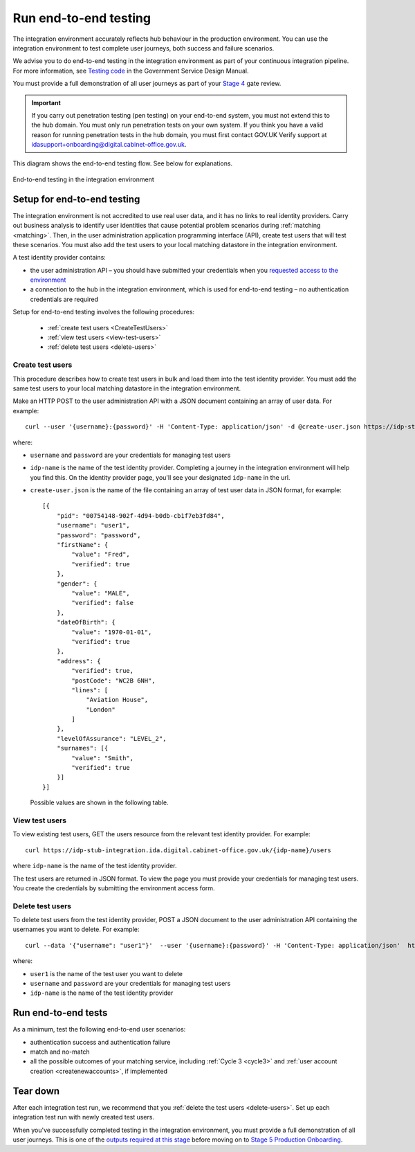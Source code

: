 .. _envEndToEndTests:


Run end-to-end testing
=======================

The integration environment accurately reflects hub behaviour in the production environment. You can use the integration environment to test complete user journeys, both success and failure scenarios.

We  advise you to do end-to-end testing in the integration environment as part of your continuous integration pipeline. For more information, see `Testing code <https://www.gov.uk/service-manual/making-software/code-testing>`_ in the Government Service Design Manual.

You must provide a full demonstration of all user journeys as part of your `Stage 4 <http://alphagov.github.io/identity-assurance-documentation/stage4/Stage4.html#stage-4>`_ gate review.


.. important:: If you carry out penetration testing (pen testing) on your end-to-end system, you must not extend this to the hub domain. You must only run penetration tests on your own system. If you think you have a valid reason for running penetration tests in the hub domain, you must first contact GOV.UK Verify support at idasupport+onboarding@digital.cabinet-office.gov.uk.

This diagram shows the end-to-end testing flow. See below for explanations.

.. figure:: envEndToEndTests.svg
    :alt: Image showing, on one side, the test government service consisting of the government service, Matching Service Adapter, local matching service and local matching datastore.  On the other side, the integration environment consisting of the GOV.UK Verify hub and test identity providers. The test identity providers contain test users. Step 1: create test users. Step 2: End-to-end testing where you test authentication success and failure, and match or no-match scenarios. Step 3: Tear down where you delete test users.
    :align: center

    End-to-end testing in the integration environment

.. _setupEtoE:

Setup for end-to-end testing
------------------------------

The integration environment is not accredited to use real user data, and it has no links to real identity providers. Carry out business analysis to identify user identities that cause potential problem scenarios during :ref:`matching <matching>`. Then, in the user administration application programming interface (API), create test users that will test these scenarios. You must also add the test users to your local matching datastore in the integration environment.

A test identity provider contains:

* the user administration API – you should have submitted your credentials when you `requested access to the environment <http://alphagov.github.io/rp-onboarding-tech-docs/pages/env/envRequestform.html>`_

* a connection to the hub in the integration environment, which is used for end-to-end testing – no authentication credentials are required

Setup for end-to-end testing involves the following procedures:

 * :ref:`create test users <CreateTestUsers>`

 * :ref:`view test users <view-test-users>`

 * :ref:`delete test users <delete-users>`

.. _CreateTestUsers:

Create test users
~~~~~~~~~~~~~~~~~~~

This procedure describes how to create test users in bulk and load them into the test identity provider. You must add the same test users to your local matching datastore in the integration environment.

Make an HTTP POST to the user administration API with a JSON document containing an array of user data. For example:
::

    curl --user '{username}:{password}' -H 'Content-Type: application/json' -d @create-user.json https://idp-stub-integration.ida.digital.cabinet-office.gov.uk/{idp-name}/users

where:

* ``username`` and ``password`` are your credentials for managing test users
* ``idp-name`` is the name of the test identity provider. Completing a journey in the integration environment will help you find this. On the identity provider page, you'll see your designated ``idp-name`` in the url.
* ``create-user.json`` is the name of the file containing an array of test user data in JSON format, for example:

  ::

    [{
        "pid": "00754148-902f-4d94-b0db-cb1f7eb3fd84",
        "username": "user1",
        "password": "password",
        "firstName": {
            "value": "Fred",
            "verified": true
        },
        "gender": {
            "value": "MALE",
            "verified": false
        },
        "dateOfBirth": {
            "value": "1970-01-01",
            "verified": true
        },
        "address": {
            "verified": true,
            "postCode": "WC2B 6NH",
            "lines": [
                "Aviation House",
                "London"
            ]
        },
        "levelOfAssurance": "LEVEL_2",
        "surnames": [{
            "value": "Smith",
            "verified": true
        }]
    }]

  Possible values are shown in the following table.


  .. csv-table::
   :file: possibleValues.csv
   :header-rows: 1
   :widths: 4, 10

.. _view-test-users:

View test users
~~~~~~~~~~~~~~~~

To view existing test users, GET the users resource from the relevant test identity provider. For example::

    curl https://idp-stub-integration.ida.digital.cabinet-office.gov.uk/{idp-name}/users

where ``idp-name`` is the name of the test identity provider.

The test users are returned in JSON format. To view the page you must provide your credentials for managing test users. You create the credentials by submitting the environment access form.

.. _delete-users:

Delete test users
~~~~~~~~~~~~~~~~~~~

To delete test users from the test identity provider, POST a JSON document to the user administration API containing the usernames you want to delete. For example:

::

    curl --data '{"username": "user1"}'  --user '{username}:{password}' -H 'Content-Type: application/json'  https://idp-stub-integration.ida.digital.cabinet-office.gov.uk/{idp-name}/users/delete

where:

* ``user1`` is the name of the test user you want to delete
* ``username`` and ``password`` are your credentials for managing test users
* ``idp-name`` is the name of the test identity provider

.. _RunEtoEtest:

Run end-to-end tests
---------------------

As a minimum, test the following end-to-end user scenarios:

* authentication success and authentication failure
* match and no-match
* all the possible outcomes of your matching service, including :ref:`Cycle 3 <cycle3>` and :ref:`user account creation <createnewaccounts>`, if implemented

Tear down
------------

After each integration test run, we recommend that you :ref:`delete the test users <delete-users>`.  Set up each integration test run with newly created test users.


When you've successfully completed testing in the integration environment, you must provide a full demonstration of all user journeys. This is one of the `outputs required at this stage <http://alphagov.github.io/identity-assurance-documentation/stage4/Stage4.html#stage-4>`_ before moving on to `Stage 5 Production Onboarding <http://alphagov.github.io/identity-assurance-documentation/stage5/Stage5.html>`_.
